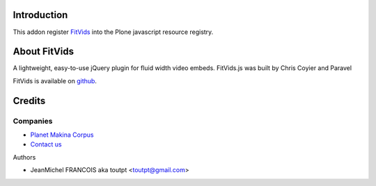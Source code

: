 Introduction
============

This addon register FitVids_ into the Plone javascript resource registry.

About FitVids
=============

A lightweight, easy-to-use jQuery plugin for fluid width video embeds.
FitVids.js was built by Chris Coyier and Paravel

FitVids is available on github_.

Credits
=======

Companies
---------

|makinacom|_

* `Planet Makina Corpus <http://www.makina-corpus.org>`_
* `Contact us <mailto:python@makina-corpus.org>`_

Authors

- JeanMichel FRANCOIS aka toutpt <toutpt@gmail.com>

.. Contributors

.. |makinacom| image:: http://depot.makina-corpus.org/public/logo.gif
.. _makinacom:  http://www.makina-corpus.com
.. _FitVids: http://fitvidsjs.com/
.. _github: https://github.com/davatron5000/FitVids.js

